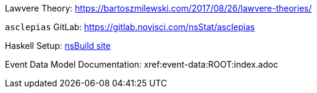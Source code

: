 :description: List of References
// TODO: update edm-path to non-sandbox URL
:edm-path: xref:event-data:ROOT:index.adoc
:lawvere-url: https://bartoszmilewski.com/2017/08/26/lawvere-theories/
:asclepias-url: https://gitlab.novisci.com/nsStat/asclepias

Lawvere Theory: {lawvere-url}

`asclepias` GitLab: {asclepias-url}

Haskell Setup: xref:nsBuild:ROOT:haskell-setup.adoc[nsBuild site]

Event Data Model Documentation: {edm-path}
